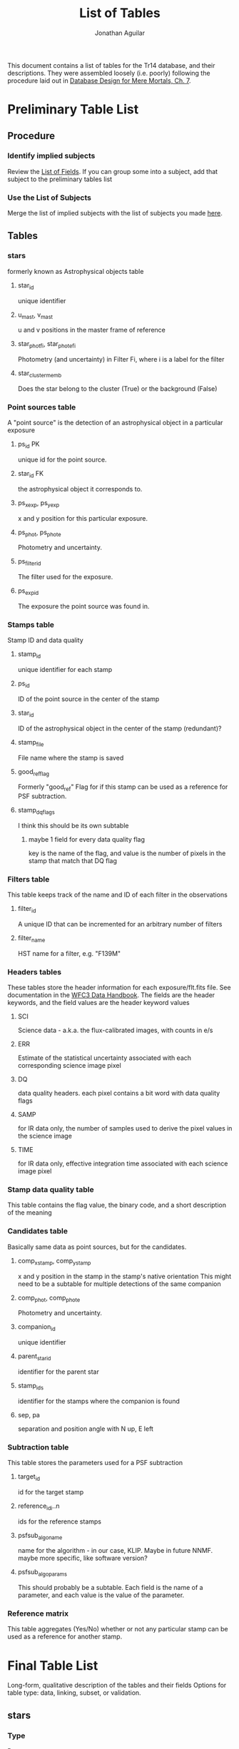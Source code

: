 #+TITLE: List of Tables
#+AUTHOR: Jonathan Aguilar

This document contains a list of tables for the Tr14 database, and their descriptions.
They were assembled loosely (i.e. poorly) following the procedure laid out in [[https://learning.oreilly.com/library/view/database-design-for/9780133122282/ch07.html][Database Design for Mere Mortals, Ch. 7]].

* Preliminary Table List
** Procedure
*** Identify implied subjects
Review the [[./list_of_fields.org][List of Fields]]. If you can group some into a subject, add that subject to the preliminary tables list
*** Use the List of Subjects 
Merge the list of implied subjects with the list of subjects you made [[./list_of_subjects.org][here]].
** Tables
*** stars 
formerly known as Astrophysical objects table
**** star_id
unique identifier
**** u_mast, v_mast
u and v positions in the master frame of reference
**** star_phot_fi, star_phot_e_fi
Photometry (and uncertainty) in Filter Fi, where i is a label for the filter
**** star_cluster_memb
Does the star belong to the cluster (True) or the background (False)
*** Point sources table
A "point source" is the detection of an astrophysical object in a particular exposure
**** ps_id                                                            :PK:
unique id for the point source.
**** star_id                                                         :FK:
the astrophysical object it corresponds to.
**** ps_x_exp, ps_y_exp
x and y position for this particular exposure.
**** ps_phot, ps_phot_e
Photometry and uncertainty.
**** ps_filter_id
The filter used for the exposure.
**** ps_exp_id
The exposure the point source was found in.
*** Stamps table
Stamp ID and data quality
**** stamp_id
unique identifier for each stamp
**** ps_id
ID of the point source in the center of the stamp
**** star_id
ID of the astrophysical object in the center of the stamp (redundant)?
**** stamp_file
File name where the stamp is saved
**** good_ref_flag
Formerly "good_ref"
Flag for if this stamp can be used as a reference for PSF subtraction.
**** stamp_dq_flags
I think this should be its own subtable
***** maybe 1 field for every data quality flag
key is the name of the flag, and value is the number of pixels in the stamp that match that DQ flag
*** Filters table
This table keeps track of the name and ID of each filter in the observations
**** filter_id
A unique ID that can be incremented for an arbitrary number of filters
**** filter_name
HST name for a filter, e.g. "F139M"
*** Headers tables
These tables store the header information for each exposure/flt.fits file.
See documentation in the [[https://hst-docs.stsci.edu/wfc3dhb/chapter-2-wfc3-data-structure/2-2-wfc3-file-structure#id-2.2WFC3FileStructure-2.2.3ContentsofIndividualArrays][WFC3 Data Handbook]]. The fields are the header keywords, and the field values are the header keyword values
**** SCI
Science data - a.k.a. the flux-calibrated images, with counts in e/s
**** ERR
Estimate of the statistical uncertainty associated with each corresponding science image pixel
**** DQ
data quality headers. each pixel contains a bit word with data quality flags
**** SAMP
for IR data only, the number of samples used to derive the pixel values in the science image
**** TIME
for IR data only, effective integration time associated with each science image pixel
*** Stamp data quality table
This table contains the flag value, the binary code, and a short description of the meaning
*** Candidates table
Basically same data as point sources, but for the candidates.
**** comp_x_stamp, comp_y_stamp
x and y position in the stamp in the stamp's native orientation
This might need to be a subtable for multiple detections of the same companion
**** comp_phot, comp_phot_e
Photometry and uncertainty.
**** companion_id
unique identifier
**** parent_star_id
identifier for the parent star
**** stamp_ids
identifier for the stamps where the companion is found
**** sep, pa
separation and position angle with N up, E left
*** Subtraction table
This table stores the parameters used for a PSF subtraction
**** target_id
id for the target stamp
**** reference_id_i..n
ids for the reference stamps
**** psfsub_algo_name
name for the algorithm - in our case, KLIP. Maybe in future NNMF. maybe more specific, like software version?
**** psfsub_algo_params
This should probably be a subtable. Each field is the name of a parameter, and each value is the value of the parameter.
*** Reference matrix
This table aggregates (Yes/No) whether or not any particular stamp can be used as a reference for another stamp.
* Final Table List
Long-form, qualitative description of the tables and their fields
Options for table type: data, linking, subset, or validation.
** stars
*** Type
Data
*** Description
This table contains a list of all the unique stars that are identified in the observations. 
We need this table to keep track of which star each point source corresponds to, so that we can combine point source stamps to improve detection statistics during our analysis. Ultimately, the final science products will rely on interpretation of the distribution and properties of the astrophysical objects detected during our survey.
** point_sources
*** Type
Data
*** Description
This table contains every point source detected in every exposure taken during the observations. 
The point sources are important because they are the fundamental result of each *observation* and must be collected and combined for interpretation. Multiple point source detections of the same star can be combined for improved analysis. The master list of unique astrophysical objects is derived by transforming the list of point sources onto the plane of the sky and combining overlapping point sources.
** stamps
*** Type
Data
*** Description
This table keeps track of the stamps and their data quality flags. 
The image stamps are generated by selecting a stamp of pixels around each point source in the database. This table will contain summary statistics for all the data quality flags present in each pixel contained in the stamp, for help assessing if the information contained in the stamp is reliable.
** stamp_dq_flags
*** Type
Subset
*** Description
This is a subset table for stamps, that keeps track of all the data quality flags. This is important for selecting appropriate references/assessing data quality.
** filters
*** Type
Subset (or linking?)
*** Description
This table stores the names of the HST filters that correspond to the filter IDs
** headers
This set of tables contains all the header information from the exposures, except for the history and comments. These should be read-only.
*** hdr_sci
**** Type
data
**** Description
Science headers
*** hdr_err
**** Type
data
**** Description
error  headers
*** hdr_dq
**** Type
data
**** Description
data quality headers
*** hdr_samp
**** Type
data
**** Description
sampling headers
*** hdr_time
**** Type
data
**** Description
exposure time headers
** companions
*** Type
Data
*** Description
This table is an analogue of the star_master table, but for companions. It is keyed by the primary star. 
Columns:
- companion_flag column that stores the kind of companion (0 = none, 1 = visual binary, 2 = faint binary),
- companion_id column that stores the name of the companion (star ID or cand_id)
- maybe sep, PA, and magnitude
** candidates_master
*** Type
Data
*** Description
This table is an analogue of the stars table, but for candidates. It is keyed by the candidate ID. 
** candidates_detections
*** Type
Data
*** Description
This table contains the basic information for all candidate detections, such as the ID of the primary star, separation position angle. photometry, and the stamp in which it was found.

** psf_subtractions
*** Type
Data
*** Description
This table stores the parameters used for PSF subtraction, like Kklips and reference stamp IDs
** reference_matrix
*** Type
Data
*** Description
This table keeps a list of which stamps meet the criteria to be PSF references for other stamps. Important quantities to consider are a stamp's own "good reference" flag, and the result of the image similarity computation between any two stamps.
** grid_sector_definitions
This table stores the x- and y-bounds for the sector numbers. The sectors are numbers 1-36, starting from the lower left
|----+----+----+----+----+----|
| 31 | 32 | 33 | 34 | 35 | 36 |
|----+----+----+----+----+----|
| 25 | 26 | 27 | 28 | 29 | 30 |
|----+----+----+----+----+----|
| 19 | 20 | 21 | 22 | 23 | 24 |
|----+----+----+----+----+----|
| 13 | 14 | 15 | 16 | 17 | 18 |
|----+----+----+----+----+----|
|  7 |  8 |  9 | 10 | 11 | 12 |
|----+----+----+----+----+----|
|  1 |  2 |  3 |  4 |  5 |  6 |
|----+----+----+----+----+----|

There are 1014 pixels across the detector in x and y. For a 6x6 grid, this makes each sector 169 pixels wide in x and y
*** Columns:
- sector_id [int, 1-36]
  unique sector identifier
- x_llim [float, 0-1014]
  sector lower bound in x (>=)
- x_ulim [float, 0-1014]
  sector upper bound in x (<)
- y_llim [float, 0-1014]
  sector lower bound in y (>=)
- y_ulim [float, 0-1014]
  sector upper bound in y (<)

** lookup_point_source_sectors
This table stores the ID number of a the grid sector in which a point source detection is located
*** Columns:
- sector_id [int, 1-36]
  unique sector identifier
- ps_id [str]
  point source/detection identifier

** catalog_cuts
This table contains information on whether a point source, stamp, or star should be included or excluded from the catalog, and based on which cut.
It has three columns for identifying the source that should be cut -- the star, point source, and stamp identifiers.
Each remaining column describes a cut that was made, and the value for an entry is "True" if an object *passes* the cut (i.e., keep) or "False" if an object *fails* the cut (i.e. drop)
*** Columns
**** Identifier columns
these are all string identifiers
- cat_star_id 
  unique stellar identifier
- cat_ps_id 
  unique point source identifier
- cat_stamp_id 
  unique stamp identifier
**** Cut columns
these are all boolean True or False
- no_interlopers
  is the star sufficiently isolated?
- mag_le_-6
  is the instrumental magnitude brighter than -6?


* Formal tables and field descriptions
Here we associate fields with each table, and formally define the contents of each field
** Observation tables
These tables contain information that comes from the exposure headers, like filter names, file names, etc. These values never change, and should be put in a safe place where they will not be clobbered.
*** filters [0/0]
| filters   |
+-----------+
| filt_id   |
| filt_name |
|           |
*** headers [0/0] 
| headers  |
+----------|
| hdr_sci  |
| hdr_err  |
| hdr_dq   |
| hdr_samp |
| hdr_time |
*** grid_sectors
**** field template
***** General Elements
****** Field Name
Enter field name here
****** Parent Table
Enter parent table here
****** Label
Enter label or shorter name here
****** Specification Type
- [ ] Unique
- [ ] Generic
- [ ] Replica
****** Source Specification
If /Specification Type/ is /Replica/, enter source field here
****** Shared By
List other tables that share this field here
****** Aliases
List other names for this field here
****** Description
Describe the field here
***** Physical Elements
****** Data Type
Enter data type here (alphanumeric, numeric, datetime)
****** Length
Number of characters the field will hold
****** Decimal Places
Enter number of decimal places here (can be all)
****** Character Support
- [ ] Letters (A-Z)
- [ ] Numbers (0-9)
- [ ] Keyboard (.,/$#%)
- [ ] Special
****** Input Mask
Enter input mask here (the manner in which a user should enter the data)
****** Display Format
Enter display format here

***** Logical Elements
****** Key Type
- [ ] Non
- [ ] Foreign
- [ ] Primary
- [ ] Alternate
****** Key Structure
- [ ] Simple
- [ ] Composite
****** Uniqueness
- [ ] Non-unique
- [ ] Unique
****** Null Support
- [ ] Nulls Allowed
- [ ] No Nulls
****** Values Entered By
- [ ] User
- [ ] System
****** Required Value
- [ ] No
- [ ] Yes
****** Default Value
Enter default value here
****** Range of Values
Enter range of allowed values here
****** Edit Rule
- [ ] Enter Now, Edits Allowed
- [ ] Enter Now, Edits Not Allowed
- [ ] Enter Later, Edits Allowed
- [ ] Enter Later, Edits Not Allowed
- [ ] Not Determined At This Time
****** Comparisons Allowed
- Same Field
  - [ ] All
  - [ ] =
  - [ ] >
  - [ ] >=
  - [ ] !=
  - [ ] <
  - [ ] <=
- Other Fields
  - [ ] All
  - [ ] =
  - [ ] >
  - [ ] >=
  - [ ] !=
  - [ ] <
  - [ ] <=
- Value Expression
  - [ ] All
  - [ ] =
  - [ ] >
  - [ ] >=
  - [ ] !=
  - [ ] <
  - [ ] <=
****** Operations Allowed
- Same Field
  - [ ] All
  - [ ] +
  - [ ] -
  - [ ] *
  - [ ] /
  - [ ] Concatenation
- Other Fields
  - [ ] All
  - [ ] +
  - [ ] -
  - [ ] *
  - [ ] /
  - [ ] Concatenation
- Value Expression
  - [ ] All
  - [ ] +
  - [ ] -
  - [ ] *
  - [ ] /
  - [ ] Concatenation

    
** Catalog tables
These tables contain information related to the point sources pulled from the exposures, and may change.
*** stars [9/9]
**** DONE star_id
CLOSED: [2020-07-27 Mon 23:31]
***** General Elements
****** Field Name
star_id
****** Parent Table
stars
****** Label:
none
****** Specification Type
- [X] Unique
- [ ] Generic
- [ ] Replica
****** Source Specification
none
****** Shared By
- point_sources
- candidates_master
****** Aliases
none
****** Description
This field is a unique identifier for an astrophysical object. Starts with "S" for Star
***** Physical Elements
****** Data Type
alphanumeric
****** Length
7
****** Decimal Places
none
****** Character Support
- [X] Letters (A-Z)
- [X] Numbers (0-9)
- [ ] Keyboard (.,/$#%)
- [ ] Special
****** Input Mask
none
****** Display Format
S123456
***** Logical Elements
****** Key Type
- [ ] Non
- [ ] Foreign
- [X] Primary
- [ ] Alternate
****** Key Structure
- [X] Simple
- [ ] Composite
****** Uniqueness
- [ ] Non-unique
- [X] Unique
****** Null Support
- [ ] Nulls Allowed
- [X] No Nulls
****** Values Entered By
- [ ] User
- [X] System
****** Required Value
- [ ] No
- [X] Yes
****** Default Value
none
****** Range of Values
S000000 - S999999
****** Edit Rule
- [ ] Enter Now, Edits Allowed
- [X] Enter Now, Edits Not Allowed
- [ ] Enter Later, Edits Allowed
- [ ] Enter Later, Edits Not Allowed
- [ ] Not Determined At This Time
****** Comparisons Allowed
- [-] Same Field
  - [ ] All
  - [X] =
  - [ ] >
  - [ ] >=
  - [X] !=
  - [ ] <
  - [ ] <=
- [-] Other Fields
  - [ ] All
  - [X] =
  - [ ] >
  - [ ] >=
  - [X] !=
  - [ ] <
  - [ ] <=
- [-] Value Expression
  - [ ] All
  - [X] =
  - [ ] >
  - [ ] >=
  - [ ] !=
  - [ ] <
  - [ ] <=
****** Operations Allowed
- [ ] Same Field
  - [ ] All
  - [ ] +
  - [ ] -
  - [ ] *
  - [ ] /
  - [ ] Concatenation
- [ ] Other Fields
  - [ ] All
  - [ ] +
  - [ ] -
  - [ ] *
  - [ ] /
  - [ ] Concatenation
- [ ] Value Expression
  + [ ] All
  + [ ] +
  + [ ] -
  + [ ] *
  + [ ] /
  + [ ] Concatenation
**** DONE u_mast
CLOSED: [2020-07-28 Tue 00:00]
***** General Elements
****** Field Name
u_mast
****** Parent Table
stars
****** Label:
none
****** Specification Type
- [X] Unique
- [ ] Generic
- [ ] Replica
****** Source Specification
none
****** Shared By
none
****** Aliases
none
****** Description
KS2 u-coordinate in the master reference frame
***** Physical Elements
****** Data Type
numeric
****** Length
6
****** Decimal Places
2
****** Character Support
- [ ] Letters (A-Z)
- [X] Numbers (0-9)
- [X] Keyboard (.,/$#%)
- [ ] Special
****** Input Mask
Enter input mask here (the manner in which a user should enter the data)
****** Display Format
0000.00

***** Logical Elements
****** Key Type
- [X] Non
- [ ] Foreign
- [ ] Primary
- [ ] Alternate
****** Key Structure
- [ ] Simple
- [ ] Composite
****** Uniqueness
- [X] Non-unique
- [ ] Unique
****** Null Support
- [X] Nulls Allowed
- [ ] No Nulls
****** Values Entered By
- [ ] User
- [X] System
****** Required Value
- [ ] No
- [X] Yes
****** Default Value
nan
****** Range of Values
000.00-999.99
****** Edit Rule
- [ ] Enter Now, Edits Allowed
- [X] Enter Now, Edits Not Allowed
- [ ] Enter Later, Edits Allowed
- [ ] Enter Later, Edits Not Allowed
- [ ] Not Determined At This Time
****** Comparisons Allowed
- Same Field
  - [X] All
  - [ ] =
  - [ ] >
  - [ ] >=
  - [ ] !=
  - [ ] <
  - [ ] <=
- Other Fields
  - [X] All
  - [ ] =
  - [ ] >
  - [ ] >=
  - [ ] !=
  - [ ] <
  - [ ] <=
- Value Expression
  - [X] All
  - [ ] =
  - [ ] >
  - [ ] >=
  - [ ] !=
  - [ ] <
  - [ ] <=
****** Operations Allowed
- Same Field
  - [ ] All
  - [X] +
  - [X] -
  - [X] *
  - [X] /
  - [ ] Concatenation
- Other Fields
  - [ ] All
  - [ ] +
  - [ ] -
  - [ ] *
  - [ ] /
  - [ ] Concatenation
- Value Expression
  - [ ] All
  - [X] +
  - [X] -
  - [X] *
  - [X] /
  - [ ] Concatenation
**** DONE v_mast
CLOSED: [2020-07-28 Tue 00:06]
***** General Elements
****** Field Name
v_mast
****** Parent Table
stars_master
****** Label
None
****** Specification Type
- [X] Unique
- [ ] Generic
- [ ] Replica
****** Source Specification
None
****** Shared By
None
****** Aliases
None
****** Description
KS2 v-coordinate in the master reference frame
***** Physical Elements
****** Data Type
numeric
****** Length
6
****** Decimal Places
2
****** Character Support
- [ ] Letters (A-Z)
- [X] Numbers (0-9)
- [X] Keyboard (.,/$#%)
- [ ] Special
****** Input Mask
000.00
****** Display Format
000.00

***** Logical Elements
****** Key Type
- [X] Non
- [ ] Foreign
- [ ] Primary
- [ ] Alternate
****** Key Structure
- [ ] Simple
- [ ] Composite
****** Uniqueness
- [X] Non-unique
- [ ] Unique
****** Null Support
- [X] Nulls Allowed
- [ ] No Nulls
****** Values Entered By
- [ ] User
- [X] System
****** Required Value
- [ ] No
- [X] Yes
****** Default Value
nan
****** Range of Values
000.00-999.99
****** Edit Rule
- [ ] Enter Now, Edits Allowed
- [X] Enter Now, Edits Not Allowed
- [ ] Enter Later, Edits Allowed
- [ ] Enter Later, Edits Not Allowed
- [ ] Not Determined At This Time
****** Comparisons Allowed
- Same Field
  - [X] All
  - [ ] =
  - [ ] >
  - [ ] >=
  - [ ] !=
  - [ ] <
  - [ ] <=
- Other Fields
  - [ ] All
  - [ ] =
  - [ ] >
  - [ ] >=
  - [ ] !=
  - [ ] <
  - [ ] <=
- Value Expression
  - [X] All
  - [ ] =
  - [ ] >
  - [ ] >=
  - [ ] !=
  - [ ] <
  - [ ] <=
****** Operations Allowed
- Same Field
  - [ ] All
  - [X] +
  - [X] -
  - [X] *
  - [X] /
  - [ ] Concatenation
- Other Fields
  - [ ] All
  - [ ] +
  - [ ] -
  - [ ] *
  - [ ] /
  - [ ] Concatenation
- Value Expression
  - [ ] All
  - [X] +
  - [X] -
  - [X] *
  - [X] /
  - [ ] Concatenation
**** DONE star_phot_F#
CLOSED: [2020-07-28 Tue 00:18]
***** General Elements
****** Field Name
star_phot_f#
****** Parent Table
stars
****** Label:
none
****** Specification Type
- [X] Unique
- [ ] Generic
- [ ] Replica
****** Source Specification
None
****** Shared By
None
****** Aliases
None
****** Description
KS2 photometry (in counts) for the star in filter #(#), # is probably 1 or 2
***** Physical Elements
****** Data Type
numeric
****** Length
32-bit precision
****** Decimal Places
all
****** Character Support
- [ ] Letters (A-Z)
- [X] Numbers (0-9)
- [X] Keyboard (.,/$#%)
- [ ] Special
****** Input Mask
none
****** Display Format
000.00
***** Logical Elements
****** Key Type
- [X] Non
- [ ] Foreign
- [ ] Primary
- [ ] Alternate
****** Key Structure
- [ ] Simple
- [ ] Composite
****** Uniqueness
- [X] Non-unique
- [ ] Unique
****** Null Support
- [X] Nulls Allowed
- [ ] No Nulls
****** Values Entered By
- [ ] User
- [X] System
****** Required Value
- [ ] No
- [X] Yes
****** Default Value
nan
****** Range of Values
-inf - inf
****** Edit Rule
- [ ] Enter Now, Edits Allowed
- [X] Enter Now, Edits Not Allowed
- [ ] Enter Later, Edits Allowed
- [ ] Enter Later, Edits Not Allowed
- [ ] Not Determined At This Time
****** Comparisons Allowed
- Same Field
  - [X] All
  - [ ] =
  - [ ] >
  - [ ] >=
  - [ ] !=
  - [ ] <
  - [ ] <=
- Other Fields
  - [X] All
  - [ ] =
  - [ ] >
  - [ ] >=
  - [ ] !=
  - [ ] <
  - [ ] <=
- Value Expression
  - [X] All
  - [ ] =
  - [ ] >
  - [ ] >=
  - [ ] !=
  - [ ] <
  - [ ] <=
****** Operations Allowed
- Same Field
  - [X] All
  - [X] +
  - [X] -
  - [X] *
  - [X] /
  - [ ] Concatenation
- Other Fields
  - [ ] All
  - [X] +
  - [X] -
  - [X] *
  - [X] /
  - [ ] Concatenation
- Value Expression
  - [ ] All
  - [X] +
  - [X] -
  - [X] *
  - [X] /
  - [ ] Concatenation
**** DONE star_phot_e_F#
CLOSED: [2020-07-28 Tue 22:32]
***** General Elements
****** Field Name
star_phot_e_f#
****** Parent Table
stars_master
****** Label
None
****** Specification Type
- [X] Unique
- [ ] Generic
- [ ] Replica
****** Source Specification
None
****** Shared By
None
****** Aliases
None
****** Description
KS2 uncertainty in the flux in filter #(#)
***** Physical Elements
****** Data Type
numeric
****** Length
32-bit signed float
****** Decimal Places
all
****** Character Support
- [ ] Letters (A-Z)
- [X] Numbers (0-9)
- [X] Keyboard (.,/$#%)
- [ ] Special
****** Input Mask
none
****** Display Format
000.00

***** Logical Elements
****** Key Type
- [X] Non
- [ ] Foreign
- [ ] Primary
- [ ] Alternate
****** Key Structure
- [ ] Simple
- [ ] Composite
****** Uniqueness
- [X] Non-unique
- [ ] Unique
****** Null Support
- [X] Nulls Allowed
- [ ] No Nulls
****** Values Entered By
- [ ] User
- [X] System
****** Required Value
- [ ] No
- [X] Yes
****** Default Value
nan
****** Range of Values
-inf - inf
****** Edit Rule
- [ ] Enter Now, Edits Allowed
- [X] Enter Now, Edits Not Allowed
- [ ] Enter Later, Edits Allowed
- [ ] Enter Later, Edits Not Allowed
- [ ] Not Determined At This Time
****** Comparisons Allowed
- Same Field
  - [X] All
  - [ ] =
  - [ ] >
  - [ ] >=
  - [ ] !=
  - [ ] <
  - [ ] <=
- Other Fields
  - [X] All
  - [ ] =
  - [ ] >
  - [ ] >=
  - [ ] !=
  - [ ] <
  - [ ] <=
- Value Expression
  - [X] All
  - [ ] =
  - [ ] >
  - [ ] >=
  - [ ] !=
  - [ ] <
  - [ ] <=
****** Operations Allowed
- Same Field
  - [ ] All
  - [X] +
  - [X] -
  - [X] *
  - [X] /
  - [ ] Concatenation
- Other Fields
  - [ ] All
  - [X] +
  - [X] -
  - [X] *
  - [X] /
  - [ ] Concatenation
- Value Expression
  - [ ] All
  - [X] +
  - [X] -
  - [X] *
  - [X] /
  - [ ] Concatenation
**** DONE star_mag_F#
CLOSED: [2020-07-30 Thu 00:19]
***** General Elements
****** Field Name
star_mag_f#
****** Parent Table
stars
****** Label:
none
****** Specification Type
- [X] Unique
- [ ] Generic
- [ ] Replica
****** Source Specification
None
****** Shared By
None
****** Aliases
None
****** Description
KS2 magnitude for the star in filter #(#), # is probably 1 or 2
***** Physical Elements
****** Data Type
numeric
****** Length
32-bit precision
****** Decimal Places
all
****** Character Support
- [ ] Letters (A-Z)
- [X] Numbers (0-9)
- [X] Keyboard (.,/$#%)
- [ ] Special
****** Input Mask
none
****** Display Format
000.00
***** Logical Elements
****** Key Type
- [X] Non
- [ ] Foreign
- [ ] Primary
- [ ] Alternate
****** Key Structure
- [ ] Simple
- [ ] Composite
****** Uniqueness
- [X] Non-unique
- [ ] Unique
****** Null Support
- [X] Nulls Allowed
- [ ] No Nulls
****** Values Entered By
- [ ] User
- [X] System
****** Required Value
- [ ] No
- [X] Yes
****** Default Value
nan
****** Range of Values
-inf - inf
****** Edit Rule
- [ ] Enter Now, Edits Allowed
- [X] Enter Now, Edits Not Allowed
- [ ] Enter Later, Edits Allowed
- [ ] Enter Later, Edits Not Allowed
- [ ] Not Determined At This Time
****** Comparisons Allowed
- Same Field
  - [X] All
  - [ ] =
  - [ ] >
  - [ ] >=
  - [ ] !=
  - [ ] <
  - [ ] <=
- Other Fields
  - [X] All
  - [ ] =
  - [ ] >
  - [ ] >=
  - [ ] !=
  - [ ] <
  - [ ] <=
- Value Expression
  - [X] All
  - [ ] =
  - [ ] >
  - [ ] >=
  - [ ] !=
  - [ ] <
  - [ ] <=
****** Operations Allowed
- Same Field
  - [X] All
  - [X] +
  - [X] -
  - [X] *
  - [X] /
  - [ ] Concatenation
- Other Fields
  - [ ] All
  - [X] +
  - [X] -
  - [X] *
  - [X] /
  - [ ] Concatenation
- Value Expression
  - [ ] All
  - [X] +
  - [X] -
  - [X] *
  - [X] /
  - [ ] Concatenation
**** DONE star_mag_e_F#
CLOSED: [2020-07-30 Thu 00:19]
***** General Elements
****** Field Name
star_mag_e_f#
****** Parent Table
stars
****** Label
None
****** Specification Type
- [X] Unique
- [ ] Generic
- [ ] Replica
****** Source Specification
None
****** Shared By
None
****** Aliases
None
****** Description
KS2 uncertainty in the magnitude in filter #(#)
***** Physical Elements
****** Data Type
numeric
****** Length
32-bit signed float
****** Decimal Places
all
****** Character Support
- [ ] Letters (A-Z)
- [X] Numbers (0-9)
- [X] Keyboard (.,/$#%)
- [ ] Special
****** Input Mask
none
****** Display Format
000.00
***** Logical Elements
****** Key Type
- [X] Non
- [ ] Foreign
- [ ] Primary
- [ ] Alternate
****** Key Structure
- [ ] Simple
- [ ] Composite
****** Uniqueness
- [X] Non-unique
- [ ] Unique
****** Null Support
- [X] Nulls Allowed
- [ ] No Nulls
****** Values Entered By
- [ ] User
- [X] System
****** Required Value
- [ ] No
- [X] Yes
****** Default Value
nan
****** Range of Values
-inf - inf
****** Edit Rule
- [ ] Enter Now, Edits Allowed
- [X] Enter Now, Edits Not Allowed
- [ ] Enter Later, Edits Allowed
- [ ] Enter Later, Edits Not Allowed
- [ ] Not Determined At This Time
****** Comparisons Allowed
- Same Field
  - [X] All
  - [ ] =
  - [ ] >
  - [ ] >=
  - [ ] !=
  - [ ] <
  - [ ] <=
- Other Fields
  - [X] All
  - [ ] =
  - [ ] >
  - [ ] >=
  - [ ] !=
  - [ ] <
  - [ ] <=
- Value Expression
  - [X] All
  - [ ] =
  - [ ] >
  - [ ] >=
  - [ ] !=
  - [ ] <
  - [ ] <=
****** Operations Allowed
- Same Field
  - [ ] All
  - [X] +
  - [X] -
  - [X] *
  - [X] /
  - [ ] Concatenation
- Other Fields
  - [ ] All
  - [X] +
  - [X] -
  - [X] *
  - [X] /
  - [ ] Concatenation
- Value Expression
  - [ ] All
  - [X] +
  - [X] -
  - [X] *
  - [X] /
  - [ ] Concatenation
**** DONE clust_memb
CLOSED: [2020-07-28 Tue 00:28]
***** General Elements
****** Field Name
star_clust_memb
****** Parent Table
stars
****** Label:

****** Specification Type
- [X] Unique
- [ ] Generic
- [ ] Replica
****** Source Specification
None
****** Shared By
None
****** Aliases
None
****** Description
True if star is a cluster member, else False
***** Physical Elements
****** Data Type
boolean
****** Length
bool
****** Decimal Places
n/a
****** Character Support
- [ ] Letters (A-Z)
- [X] Numbers (0-9)
- [ ] Keyboard (.,/$#%)
- [ ] Special
****** Input Mask
None
****** Display Format
True/False

***** Logical Elements
****** Key Type
- [X] Non
- [ ] Foreign
- [ ] Primary
- [ ] Alternate
****** Key Structure
- [ ] Simple
- [ ] Composite
****** Uniqueness
- [X] Non-unique
- [ ] Unique
****** Null Support
- [X] Nulls Allowed
- [ ] No Nulls
****** Values Entered By
- [ ] User
- [X] System
****** Required Value
- [X] No
- [ ] Yes
****** Default Value
None
****** Range of Values
True or False
****** Edit Rule
- [X] Enter Now, Edits Allowed
- [ ] Enter Now, Edits Not Allowed
- [ ] Enter Later, Edits Allowed
- [ ] Enter Later, Edits Not Allowed
- [ ] Not Determined At This Time
****** Comparisons Allowed
- Same Field
  - [ ] All
  - [X] =
  - [ ] >
  - [ ] >=
  - [ ] !=
  - [ ] <
  - [ ] <=
- Other Fields
  - [ ] All
  - [ ] =
  - [ ] >
  - [ ] >=
  - [ ] !=
  - [ ] <
  - [ ] <=
- Value Expression
  - [ ] All
  - [ ] =
  - [ ] >
  - [ ] >=
  - [ ] !=
  - [ ] <
  - [ ] <=
****** Operations Allowed
- Same Field
  - [ ] All
  - [ ] +
  - [ ] -
  - [ ] *
  - [ ] /
  - [ ] Concatenation
- Other Fields
  - [ ] All
  - [ ] +
  - [ ] -
  - [ ] *
  - [ ] /
  - [ ] Concatenation
- Value Expression
  - [ ] All
  - [ ] +
  - [ ] -
  - [ ] *
  - [ ] /
  - [ ] Concatenation
*** point_sources [14/14]
**** DONE ps_id
CLOSED: [2020-07-28 Tue 23:31]
***** General Elements
****** Field Name
ps_id
****** Parent Table
point_sources
****** Label
None
****** Specification Type
- [X] Unique
- [ ] Generic
- [ ] Replica
****** Source Specification
None
****** Shared By
stamps, candidates
****** Aliases
None
****** Description
Unique identifier for the point source detection for this star. Starts with "P" for Point source.
***** Physical Elements
****** Data Type
alphanumeric
****** Length
7
****** Decimal Places
0
****** Character Support
- [X] Letters (A-Z)
- [X] Numbers (0-9)
- [ ] Keyboard (.,/$#%)
- [ ] Special
****** Input Mask
None
****** Display Format
P123456
***** Logical Elements
****** Key Type
- [ ] Non
- [ ] Foreign
- [X] Primary
- [ ] Alternate
****** Key Structure
- [X] Simple
- [ ] Composite
****** Uniqueness
- [ ] Non-unique
- [X] Unique
****** Null Support
- [ ] Nulls Allowed
- [X] No Nulls
****** Values Entered By
- [ ] User
- [X] System
****** Required Value
- [ ] No
- [X] Yes
****** Default Value
N/A
****** Range of Values
P000000-P999999
****** Edit Rule
- [ ] Enter Now, Edits Allowed
- [X] Enter Now, Edits Not Allowed
- [ ] Enter Later, Edits Allowed
- [ ] Enter Later, Edits Not Allowed
- [ ] Not Determined At This Time
****** Comparisons Allowed
- Same Field
  - [ ] All
  - [X] =
  - [ ] >
  - [ ] >=
  - [ ] !=
  - [ ] <
  - [ ] <=
- Other Fields
  - [ ] All
  - [X] =
  - [ ] >
  - [ ] >=
  - [ ] !=
  - [ ] <
  - [ ] <=
- Value Expression
  - [ ] All
  - [X] =
  - [ ] >
  - [ ] >=
  - [ ] !=
  - [ ] <
  - [ ] <=
****** Operations Allowed
- Same Field
  - [ ] All
  - [ ] +
  - [ ] -
  - [ ] *
  - [ ] /
  - [ ] Concatenation
- Other Fields
  - [ ] All
  - [ ] +
  - [ ] -
  - [ ] *
  - [ ] /
  - [ ] Concatenation
- Value Expression
  - [ ] All
  - [ ] +
  - [ ] -
  - [ ] *
  - [ ] /
  - [ ] Concatenation

**** DONE ps_star_id
CLOSED: [2020-07-28 Tue 23:36]
***** General Elements
****** Field Name
ps_star_id
****** Parent Table
point_sources
****** Label
none
****** Specification Type
- [ ] Unique
- [ ] Generic
- [X] Replica
****** Source Specification
stars:star_id
****** Shared By
stars
****** Aliases
none
****** Description
unique identifier of the star
***** Physical Elements
****** Data Type
Enter data type here (alphanumeric, numeric, datetime)
****** Length
Number of characters the field will hold
****** Decimal Places
Enter number of decimal places here (can be all)
****** Character Support
- [ ] Letters (A-Z)
- [ ] Numbers (0-9)
- [ ] Keyboard (.,/$#%)
- [ ] Special
****** Input Mask
Enter input mask here (the manner in which a user should enter the data)
****** Display Format
Enter display format here

***** Logical Elements
****** Key Type
- [ ] Non
- [ ] Foreign
- [ ] Primary
- [ ] Alternate
****** Key Structure
- [ ] Simple
- [ ] Composite
****** Uniqueness
- [ ] Non-unique
- [ ] Unique
****** Null Support
- [ ] Nulls Allowed
- [ ] No Nulls
****** Values Entered By
- [ ] User
- [ ] System
****** Required Value
- [ ] No
- [ ] Yes
****** Default Value
Enter default value here
****** Range of Values
Enter range of allowed values here
****** Edit Rule
- [ ] Enter Now, Edits Allowed
- [ ] Enter Now, Edits Not Allowed
- [ ] Enter Later, Edits Allowed
- [ ] Enter Later, Edits Not Allowed
- [ ] Not Determined At This Time
****** Comparisons Allowed
- Same Field
  - [ ] All
  - [ ] =
  - [ ] >
  - [ ] >=
  - [ ] !=
  - [ ] <
  - [ ] <=
- Other Fields
  - [ ] All
  - [ ] =
  - [ ] >
  - [ ] >=
  - [ ] !=
  - [ ] <
  - [ ] <=
- Value Expression
  - [ ] All
  - [ ] =
  - [ ] >
  - [ ] >=
  - [ ] !=
  - [ ] <
  - [ ] <=
****** Operations Allowed
- Same Field
  - [ ] All
  - [ ] +
  - [ ] -
  - [ ] *
  - [ ] /
  - [ ] Concatenation
- Other Fields
  - [ ] All
  - [ ] +
  - [ ] -
  - [ ] *
  - [ ] /
  - [ ] Concatenation
- Value Expression
  - [ ] All
  - [ ] +
  - [ ] -
  - [ ] *
  - [ ] /
  - [ ] Concatenation

**** DONE ps_exp_id
CLOSED: [2020-07-28 Tue 23:46]
***** General Elements
****** Field Name
ps_exp_id
****** Parent Table
point_sources
****** Label
None
****** Specification Type
- [X] Unique
- [ ] Generic
- [ ] Replica
****** Source Specification
none
****** Shared By
companion_detections, stamps
****** Aliases
none
****** Description
identifier for the HST exposure. Starts with "E" for Exposure.
***** Physical Elements
****** Data Type
alphanumeric
****** Length
4
****** Decimal Places
0
****** Character Support
- [X] Letters (A-Z)
- [X] Numbers (0-9)
- [ ] Keyboard (.,/$#%)
- [ ] Special
****** Input Mask
None
****** Display Format
E123
***** Logical Elements
****** Key Type
- [X] Non
- [ ] Foreign
- [ ] Primary
- [ ] Alternate
****** Key Structure
- [ ] Simple
- [ ] Composite
****** Uniqueness
- [X] Non-unique
- [ ] Unique
****** Null Support
- [ ] Nulls Allowed
- [X] No Nulls
****** Values Entered By
- [ ] User
- [X] System
****** Required Value
- [ ] No
- [X] Yes
****** Default Value
n/a
****** Range of Values
E000-E999
****** Edit Rule
- [ ] Enter Now, Edits Allowed
- [X] Enter Now, Edits Not Allowed
- [ ] Enter Later, Edits Allowed
- [ ] Enter Later, Edits Not Allowed
- [ ] Not Determined At This Time
****** Comparisons Allowed
- Same Field
  - [ ] All
  - [X] =
  - [ ] >
  - [ ] >=
  - [ ] !=
  - [ ] <
  - [ ] <=
- Other Fields
  - [ ] All
  - [X] =
  - [ ] >
  - [ ] >=
  - [ ] !=
  - [ ] <
  - [ ] <=
- Value Expression
  - [ ] All
  - [X] =
  - [ ] >
  - [ ] >=
  - [ ] !=
  - [ ] <
  - [ ] <=
****** Operations Allowed
- Same Field
  - [ ] All
  - [ ] +
  - [ ] -
  - [ ] *
  - [ ] /
  - [ ] Concatenation
- Other Fields
  - [ ] All
  - [ ] +
  - [ ] -
  - [ ] *
  - [ ] /
  - [ ] Concatenation
- Value Expression
  - [ ] All
  - [ ] +
  - [ ] -
  - [ ] *
  - [ ] /
  - [ ] Concatenation

**** DONE ps_filter_id
CLOSED: [2020-07-28 Tue 23:50]
***** General Elements
****** Field Name
ps_filter_id
****** Parent Table
point_sources
****** Label
none
****** Specification Type
- [ ] Unique
- [X] Generic
- [ ] Replica
****** Source Specification
none
****** Shared By
none
****** Aliases
none
****** Description
identifier for the HST filter (see filter table for filter name)
***** Physical Elements
****** Data Type
alphanumeric
****** Length
2
****** Decimal Places
0
****** Character Support
- [X] Letters (A-Z)
- [X] Numbers (0-9)
- [ ] Keyboard (.,/$#%)
- [ ] Special
****** Input Mask
none
****** Display Format
F0
***** Logical Elements
****** Key Type
- [X] Non
- [ ] Foreign
- [ ] Primary
- [ ] Alternate
****** Key Structure
- [ ] Simple
- [ ] Composite
****** Uniqueness
- [X] Non-unique
- [ ] Unique
****** Null Support
- [ ] Nulls Allowed
- [X] No Nulls
****** Values Entered By
- [ ] User
- [X] System
****** Required Value
- [ ] No
- [X] Yes
****** Default Value
n/a
****** Range of Values
F0-F9
****** Edit Rule
- [ ] Enter Now, Edits Allowed
- [X] Enter Now, Edits Not Allowed
- [ ] Enter Later, Edits Allowed
- [ ] Enter Later, Edits Not Allowed
- [ ] Not Determined At This Time
****** Comparisons Allowed
- Same Field
  - [ ] All
  - [X] =
  - [ ] >
  - [ ] >=
  - [ ] !=
  - [ ] <
  - [ ] <=
- Other Fields
  - [ ] All
  - [X] =
  - [ ] >
  - [ ] >=
  - [ ] !=
  - [ ] <
  - [ ] <=
- Value Expression
  - [ ] All
  - [X] =
  - [ ] >
  - [ ] >=
  - [ ] !=
  - [ ] <
  - [ ] <=
****** Operations Allowed
- Same Field
  - [ ] All
  - [ ] +
  - [ ] -
  - [ ] *
  - [ ] /
  - [ ] Concatenation
- Other Fields
  - [ ] All
  - [ ] +
  - [ ] -
  - [ ] *
  - [ ] /
  - [ ] Concatenation
- Value Expression
  - [ ] All
  - [ ] +
  - [ ] -
  - [ ] *
  - [ ] /
  - [ ] Concatenation

**** DONE ps_epoch_id
CLOSED: [2020-07-30 Thu 00:27]
***** General Elements
****** Field Name
ps_epoch_id
****** Parent Table
point_sources
****** Label
none
****** Specification Type
- [X] Unique
- [ ] Generic
- [ ] Replica
****** Source Specification
none
****** Shared By
none
****** Aliases
none
****** Description
epoch identifier
***** Physical Elements
****** Data Type
alphanumeric
****** Length
2
****** Decimal Places
0
****** Character Support
- [X] Letters (A-Z)
- [X] Numbers (0-9)
- [ ] Keyboard (.,/$#%)
- [ ] Special
****** Input Mask
none
****** Display Format
D0
***** Logical Elements
****** Key Type
- [X] Non
- [ ] Foreign
- [ ] Primary
- [ ] Alternate
****** Key Structure
- [ ] Simple
- [ ] Composite
****** Uniqueness
- [X] Non-unique
- [ ] Unique
****** Null Support
- [ ] Nulls Allowed
- [X] No Nulls
****** Values Entered By
- [ ] User
- [X] System
****** Required Value
- [ ] No
- [X] Yes
****** Default Value
n/a
****** Range of Values
F0-F9
****** Edit Rule
- [ ] Enter Now, Edits Allowed
- [X] Enter Now, Edits Not Allowed
- [ ] Enter Later, Edits Allowed
- [ ] Enter Later, Edits Not Allowed
- [ ] Not Determined At This Time
****** Comparisons Allowed
- Same Field
  - [ ] All
  - [X] =
  - [ ] >
  - [ ] >=
  - [ ] !=
  - [ ] <
  - [ ] <=
- Other Fields
  - [ ] All
  - [X] =
  - [ ] >
  - [ ] >=
  - [ ] !=
  - [ ] <
  - [ ] <=
- Value Expression
  - [ ] All
  - [X] =
  - [ ] >
  - [ ] >=
  - [ ] !=
  - [ ] <
  - [ ] <=
****** Operations Allowed
- Same Field
  - [ ] All
  - [ ] +
  - [ ] -
  - [ ] *
  - [ ] /
  - [ ] Concatenation
- Other Fields
  - [ ] All
  - [ ] +
  - [ ] -
  - [ ] *
  - [ ] /
  - [ ] Concatenation
- Value Expression
  - [ ] All
  - [ ] +
  - [ ] -
  - [ ] *
  - [ ] /
  - [ ] Concatenation
**** DONE ps_phot
CLOSED: [2020-07-28 Tue 23:58]
***** General Elements
****** Field Name
ps_phot
****** Parent Table
point_sources
****** Label
none
****** Specification Type
- [ ] Unique
- [X] Generic
- [ ] Replica
****** Source Specification
none
****** Shared By
none
****** Aliases
none
****** Description
KS2 photometry for this point source detection
***** Physical Elements
****** Data Type
numeric
****** Length
32-bit float
****** Decimal Places
32-bit float
****** Character Support
- [ ] Letters (A-Z)
- [X] Numbers (0-9)
- [X] Keyboard (.,/$#%)
- [ ] Special
****** Input Mask
none
****** Display Format
123.45
***** Logical Elements
****** Key Type
- [X] Non
- [ ] Foreign
- [ ] Primary
- [ ] Alternate
****** Key Structure
- [ ] Simple
- [ ] Composite
****** Uniqueness
- [X] Non-unique
- [ ] Unique
****** Null Support
- [X] Nulls Allowed
- [ ] No Nulls
****** Values Entered By
- [ ] User
- [X] System
****** Required Value
- [X] No
- [ ] Yes
****** Default Value
nan
****** Range of Values
-inf - inf
****** Edit Rule
- [ ] Enter Now, Edits Allowed
- [X] Enter Now, Edits Not Allowed
- [ ] Enter Later, Edits Allowed
- [ ] Enter Later, Edits Not Allowed
- [ ] Not Determined At This Time
****** Comparisons Allowed
- Same Field
  - [X] All
  - [ ] =
  - [ ] >
  - [ ] >=
  - [ ] !=
  - [ ] <
  - [ ] <=
- Other Fields
  - [X] All
  - [ ] =
  - [ ] >
  - [ ] >=
  - [ ] !=
  - [ ] <
  - [ ] <=
- Value Expression
  - [X] All
  - [ ] =
  - [ ] >
  - [ ] >=
  - [ ] !=
  - [ ] <
  - [ ] <=
****** Operations Allowed
- Same Field
  - [ ] All
  - [X] +
  - [X] -
  - [X] *
  - [X] /
  - [ ] Concatenation
- Other Fields
  - [ ] All
  - [X] +
  - [X] -
  - [X] *
  - [X] /
  - [ ] Concatenation
- Value Expression
  - [ ] All
  - [X] +
  - [X] -
  - [X] *
  - [X] /
  - [ ] Concatenation

**** DONE ps_phot_e
CLOSED: [2020-07-29 Wed 00:04]
***** General Elements
****** Field Name
ps_phot_e
****** Parent Table
point_sources
****** Label
none
****** Specification Type
- [ ] Unique
- [X] Generic
- [ ] Replica
****** Source Specification
none
****** Shared By
none
****** Aliases
none
****** Description
KS2 photometric uncertainty, however its defined
***** Physical Elements
****** Data Type
numeric
****** Length
32-bit float
****** Decimal Places
32-bit float
****** Character Support
- [ ] Letters (A-Z)
- [X] Numbers (0-9)
- [X] Keyboard (.,/$#%)
- [ ] Special
****** Input Mask
none
****** Display Format
123.45
***** Logical Elements
****** Key Type
- [X] Non
- [ ] Foreign
- [ ] Primary
- [ ] Alternate
****** Key Structure
- [ ] Simple
- [ ] Composite
****** Uniqueness
- [X] Non-unique
- [ ] Unique
****** Null Support
- [X] Nulls Allowed
- [ ] No Nulls
****** Values Entered By
- [ ] User
- [X] System
****** Required Value
- [ ] No
- [X] Yes
****** Default Value
nan
****** Range of Values
-inf - inf
****** Edit Rule
- [ ] Enter Now, Edits Allowed
- [X] Enter Now, Edits Not Allowed
- [ ] Enter Later, Edits Allowed
- [ ] Enter Later, Edits Not Allowed
- [ ] Not Determined At This Time
****** Comparisons Allowed
- Same Field
  - [X] All
  - [ ] =
  - [ ] >
  - [ ] >=
  - [ ] !=
  - [ ] <
  - [ ] <=
- Other Fields
  - [X] All
  - [ ] =
  - [ ] >
  - [ ] >=
  - [ ] !=
  - [ ] <
  - [ ] <=
- Value Expression
  - [X] All
  - [ ] =
  - [ ] >
  - [ ] >=
  - [ ] !=
  - [ ] <
  - [ ] <=
****** Operations Allowed
- Same Field
  - [ ] All
  - [X] +
  - [X] -
  - [X] *
  - [X] /
  - [ ] Concatenation
- Other Fields
  - [ ] All
  - [X] +
  - [X] -
  - [X] *
  - [X] /
  - [ ] Concatenation
- Value Expression
  - [ ] All
  - [X] +
  - [X] -
  - [X] *
  - [X] /
  - [ ] Concatenation

**** DONE ps_y_exp
CLOSED: [2020-07-29 Wed 00:14]
***** General Elements
****** Field Name
ps_y_exp
****** Parent Table
point_sources
****** Label
none
****** Specification Type
- [ ] Unique
- [X] Generic
- [ ] Replica
****** Source Specification
none
****** Shared By
none
****** Aliases
none
****** Description
KS2 y-pixel position of the point source in the exposure
***** Physical Elements
****** Data Type
numeric
****** Length
32-bit float
****** Decimal Places
32-bit float
****** Character Support
- [ ] Letters (A-Z)
- [X] Numbers (0-9)
- [X] Keyboard (.,/$#%)
- [ ] Special
****** Input Mask
None
****** Display Format
123.45
***** Logical Elements
****** Key Type
- [X] Non
- [ ] Foreign
- [ ] Primary
- [ ] Alternate
****** Key Structure
- [ ] Simple
- [ ] Composite
****** Uniqueness
- [X] Non-unique
- [ ] Unique
****** Null Support
- [X] Nulls Allowed
- [ ] No Nulls
****** Values Entered By
- [ ] User
- [X] System
****** Required Value
- [ ] No
- [X] Yes
****** Default Value
none
****** Range of Values
0-1014
****** Edit Rule
- [ ] Enter Now, Edits Allowed
- [X] Enter Now, Edits Not Allowed
- [ ] Enter Later, Edits Allowed
- [ ] Enter Later, Edits Not Allowed
- [ ] Not Determined At This Time
****** Comparisons Allowed
- Same Field
  - [X] All
  - [ ] =
  - [ ] >
  - [ ] >=
  - [ ] !=
  - [ ] <
  - [ ] <=
- Other Fields
  - [X] All
  - [ ] =
  - [ ] >
  - [ ] >=
  - [ ] !=
  - [ ] <
  - [ ] <=
- Value Expression
  - [X] All
  - [ ] =
  - [ ] >
  - [ ] >=
  - [ ] !=
  - [ ] <
  - [ ] <=
****** Operations Allowed
- Same Field
  - [ ] All
  - [X] +
  - [X] -
  - [X] *
  - [X] /
  - [ ] Concatenation
- Other Fields
  - [ ] All
  - [X] +
  - [X] -
  - [X] *
  - [X] /
  - [ ] Concatenation
- Value Expression
  - [ ] All
  - [X] +
  - [X] -
  - [X] *
  - [X] /
  - [ ] Concatenation
**** DONE ps_x_exp
CLOSED: [2020-07-29 Wed 00:16]
***** General Elements
****** Field Name
ps_x_exp
****** Parent Table
point_sources
****** Label
None
****** Specification Type
- [ ] Unique
- [ ] Generic
- [X] Replica
****** Source Specification
point_sources:ps_y_exp
****** Shared By
None
****** Aliases
None
****** Description
KS2 y-pixel position of the point source in the exposure
***** Physical Elements
****** Data Type
Enter data type here (alphanumeric, numeric, datetime)
****** Length
Number of characters the field will hold
****** Decimal Places
Enter number of decimal places here (can be all)
****** Character Support
- [ ] Letters (A-Z)
- [ ] Numbers (0-9)
- [ ] Keyboard (.,/$#%)
- [ ] Special
****** Input Mask
Enter input mask here (the manner in which a user should enter the data)
****** Display Format
Enter display format here
***** Logical Elements
****** Key Type
- [ ] Non
- [ ] Foreign
- [ ] Primary
- [ ] Alternate
****** Key Structure
- [ ] Simple
- [ ] Composite
****** Uniqueness
- [ ] Non-unique
- [ ] Unique
****** Null Support
- [ ] Nulls Allowed
- [ ] No Nulls
****** Values Entered By
- [ ] User
- [ ] System
****** Required Value
- [ ] No
- [ ] Yes
****** Default Value
Enter default value here
****** Range of Values
Enter range of allowed values here
****** Edit Rule
- [ ] Enter Now, Edits Allowed
- [ ] Enter Now, Edits Not Allowed
- [ ] Enter Later, Edits Allowed
- [ ] Enter Later, Edits Not Allowed
- [ ] Not Determined At This Time
****** Comparisons Allowed
- Same Field
  - [ ] All
  - [ ] =
  - [ ] >
  - [ ] >=
  - [ ] !=
  - [ ] <
  - [ ] <=
- Other Fields
  - [ ] All
  - [ ] =
  - [ ] >
  - [ ] >=
  - [ ] !=
  - [ ] <
  - [ ] <=
- Value Expression
  - [ ] All
  - [ ] =
  - [ ] >
  - [ ] >=
  - [ ] !=
  - [ ] <
  - [ ] <=
****** Operations Allowed
- Same Field
  - [ ] All
  - [ ] +
  - [ ] -
  - [ ] *
  - [ ] /
  - [ ] Concatenation
- Other Fields
  - [ ] All
  - [ ] +
  - [ ] -
  - [ ] *
  - [ ] /
  - [ ] Concatenation
- Value Expression
  - [ ] All
  - [ ] +
  - [ ] -
  - [ ] *
  - [ ] /
  - [ ] Concatenation

**** DONE ps_u_mast
CLOSED: [2020-07-30 Thu 00:28]
***** General Elements
****** Field Name
ps_u_mast
****** Parent Table
point_sources
****** Label
none
****** Specification Type
- [ ] Unique
- [ ] Generic
- [X] Replica
****** Source Specification
stars:u_mast
****** Shared By
none
****** Aliases
none
****** Description
KS2 u-position of the point source in the master frame
***** Physical Elements
****** Data Type
numeric
****** Length
32-bit float
****** Decimal Places
32-bit float
****** Character Support
- [ ] Letters (A-Z)
- [X] Numbers (0-9)
- [X] Keyboard (.,/$#%)
- [ ] Special
****** Input Mask
None
****** Display Format
123.45
***** Logical Elements
****** Key Type
- [X] Non
- [ ] Foreign
- [ ] Primary
- [ ] Alternate
****** Key Structure
- [ ] Simple
- [ ] Composite
****** Uniqueness
- [X] Non-unique
- [ ] Unique
****** Null Support
- [X] Nulls Allowed
- [ ] No Nulls
****** Values Entered By
- [ ] User
- [X] System
****** Required Value
- [ ] No
- [X] Yes
****** Default Value
none
****** Range of Values
0-1014
****** Edit Rule
- [ ] Enter Now, Edits Allowed
- [X] Enter Now, Edits Not Allowed
- [ ] Enter Later, Edits Allowed
- [ ] Enter Later, Edits Not Allowed
- [ ] Not Determined At This Time
****** Comparisons Allowed
- Same Field
  - [X] All
  - [ ] =
  - [ ] >
  - [ ] >=
  - [ ] !=
  - [ ] <
  - [ ] <=
- Other Fields
  - [X] All
  - [ ] =
  - [ ] >
  - [ ] >=
  - [ ] !=
  - [ ] <
  - [ ] <=
- Value Expression
  - [X] All
  - [ ] =
  - [ ] >
  - [ ] >=
  - [ ] !=
  - [ ] <
  - [ ] <=
****** Operations Allowed
- Same Field
  - [ ] All
  - [X] +
  - [X] -
  - [X] *
  - [X] /
  - [ ] Concatenation
- Other Fields
  - [ ] All
  - [X] +
  - [X] -
  - [X] *
  - [X] /
  - [ ] Concatenation
- Value Expression
  - [ ] All
  - [X] +
  - [X] -
  - [X] *
  - [X] /
  - [ ] Concatenation
**** DONE ps_v_mast
CLOSED: [2020-07-30 Thu 00:29]
***** General Elements
****** Field Name
ps_v_mast
****** Parent Table
point_sources
****** Label
None
****** Specification Type
- [ ] Unique
- [ ] Generic
- [X] Replica
****** Source Specification
point_sources:ps_u_mast
****** Shared By
None
****** Aliases
None
****** Description
KS2 v-position of the point source in the master frame
***** Physical Elements
****** Data Type
Enter data type here (alphanumeric, numeric, datetime)
****** Length
Number of characters the field will hold
****** Decimal Places
Enter number of decimal places here (can be all)
****** Character Support
- [ ] Letters (A-Z)
- [ ] Numbers (0-9)
- [ ] Keyboard (.,/$#%)
- [ ] Special
****** Input Mask
Enter input mask here (the manner in which a user should enter the data)
****** Display Format
Enter display format here
***** Logical Elements
****** Key Type
- [ ] Non
- [ ] Foreign
- [ ] Primary
- [ ] Alternate
****** Key Structure
- [ ] Simple
- [ ] Composite
****** Uniqueness
- [ ] Non-unique
- [ ] Unique
****** Null Support
- [ ] Nulls Allowed
- [ ] No Nulls
****** Values Entered By
- [ ] User
- [ ] System
****** Required Value
- [ ] No
- [ ] Yes
****** Default Value
Enter default value here
****** Range of Values
Enter range of allowed values here
****** Edit Rule
- [ ] Enter Now, Edits Allowed
- [ ] Enter Now, Edits Not Allowed
- [ ] Enter Later, Edits Allowed
- [ ] Enter Later, Edits Not Allowed
- [ ] Not Determined At This Time
****** Comparisons Allowed
- Same Field
  - [ ] All
  - [ ] =
  - [ ] >
  - [ ] >=
  - [ ] !=
  - [ ] <
  - [ ] <=
- Other Fields
  - [ ] All
  - [ ] =
  - [ ] >
  - [ ] >=
  - [ ] !=
  - [ ] <
  - [ ] <=
- Value Expression
  - [ ] All
  - [ ] =
  - [ ] >
  - [ ] >=
  - [ ] !=
  - [ ] <
  - [ ] <=
****** Operations Allowed
- Same Field
  - [ ] All
  - [ ] +
  - [ ] -
  - [ ] *
  - [ ] /
  - [ ] Concatenation
- Other Fields
  - [ ] All
  - [ ] +
  - [ ] -
  - [ ] *
  - [ ] /
  - [ ] Concatenation
- Value Expression
  - [ ] All
  - [ ] +
  - [ ] -
  - [ ] *
  - [ ] /
  - [ ] Concatenation

**** DONE ps_mag
CLOSED: [2020-07-30 Thu 01:03]
***** General Elements
****** Field Name
ps_mag
****** Parent Table
point_sources
****** Label
none
****** Specification Type
- [ ] Unique
- [ ] Generic
- [X] Replica
****** Source Specification
star_mag
****** Shared By
None
****** Aliases
None
****** Description
KS2 magnitude for the point source
***** Physical Elements
****** Data Type
numeric
****** Length
32-bit precision
****** Decimal Places
all
****** Character Support
- [ ] Letters (A-Z)
- [X] Numbers (0-9)
- [X] Keyboard (.,/$#%)
- [ ] Special
****** Input Mask
none
****** Display Format
000.00
***** Logical Elements
****** Key Type
- [X] Non
- [ ] Foreign
- [ ] Primary
- [ ] Alternate
****** Key Structure
- [ ] Simple
- [ ] Composite
****** Uniqueness
- [X] Non-unique
- [ ] Unique
****** Null Support
- [X] Nulls Allowed
- [ ] No Nulls
****** Values Entered By
- [ ] User
- [X] System
****** Required Value
- [ ] No
- [X] Yes
****** Default Value
nan
****** Range of Values
-inf - inf
****** Edit Rule
- [ ] Enter Now, Edits Allowed
- [X] Enter Now, Edits Not Allowed
- [ ] Enter Later, Edits Allowed
- [ ] Enter Later, Edits Not Allowed
- [ ] Not Determined At This Time
****** Comparisons Allowed
- Same Field
  - [X] All
  - [ ] =
  - [ ] >
  - [ ] >=
  - [ ] !=
  - [ ] <
  - [ ] <=
- Other Fields
  - [X] All
  - [ ] =
  - [ ] >
  - [ ] >=
  - [ ] !=
  - [ ] <
  - [ ] <=
- Value Expression
  - [X] All
  - [ ] =
  - [ ] >
  - [ ] >=
  - [ ] !=
  - [ ] <
  - [ ] <=
****** Operations Allowed
- Same Field
  - [X] All
  - [X] +
  - [X] -
  - [X] *
  - [X] /
  - [ ] Concatenation
- Other Fields
  - [ ] All
  - [X] +
  - [X] -
  - [X] *
  - [X] /
  - [ ] Concatenation
- Value Expression
  - [ ] All
  - [X] +
  - [X] -
  - [X] *
  - [X] /
  - [ ] Concatenation
**** DONE ps_mag_e
CLOSED: [2020-07-30 Thu 01:03]
***** General Elements
****** Field Name
ps_mag_e
****** Parent Table
point_sources
****** Label
None
****** Specification Type
- [ ] Unique
- [ ] Generic
- [X] Replica
****** Source Specification
star_mag_e
****** Shared By
None
****** Aliases
None
****** Description
KS2 uncertainty in the point source magnitude
***** Physical Elements
****** Data Type
numeric
****** Length
32-bit signed float
****** Decimal Places
all
****** Character Support
- [ ] Letters (A-Z)
- [X] Numbers (0-9)
- [X] Keyboard (.,/$#%)
- [ ] Special
****** Input Mask
none
****** Display Format
000.00
***** Logical Elements
****** Key Type
- [X] Non
- [ ] Foreign
- [ ] Primary
- [ ] Alternate
****** Key Structure
- [ ] Simple
- [ ] Composite
****** Uniqueness
- [X] Non-unique
- [ ] Unique
****** Null Support
- [X] Nulls Allowed
- [ ] No Nulls
****** Values Entered By
- [ ] User
- [X] System
****** Required Value
- [ ] No
- [X] Yes
****** Default Value
nan
****** Range of Values
-inf - inf
****** Edit Rule
- [ ] Enter Now, Edits Allowed
- [X] Enter Now, Edits Not Allowed
- [ ] Enter Later, Edits Allowed
- [ ] Enter Later, Edits Not Allowed
- [ ] Not Determined At This Time
****** Comparisons Allowed
- Same Field
  - [X] All
  - [ ] =
  - [ ] >
  - [ ] >=
  - [ ] !=
  - [ ] <
  - [ ] <=
- Other Fields
  - [X] All
  - [ ] =
  - [ ] >
  - [ ] >=
  - [ ] !=
  - [ ] <
  - [ ] <=
- Value Expression
  - [X] All
  - [ ] =
  - [ ] >
  - [ ] >=
  - [ ] !=
  - [ ] <
  - [ ] <=
****** Operations Allowed
- Same Field
  - [ ] All
  - [X] +
  - [X] -
  - [X] *
  - [X] /
  - [ ] Concatenation
- Other Fields
  - [ ] All
  - [X] +
  - [X] -
  - [X] *
  - [X] /
  - [ ] Concatenation
- Value Expression
  - [ ] All
  - [X] +
  - [X] -
  - [X] *
  - [X] /
  - [ ] Concatenation
**** DONE ps_psf_fit
CLOSED: [2020-07-30 Thu 01:13]
***** General Elements
****** Field Name
ps_psf_fit
****** Parent Table
point_sources
****** Label
None
****** Specification Type
- [X] Unique
- [ ] Generic
- [ ] Replica
****** Source Specification
None
****** Shared By
None
****** Aliases
None
****** Description
KS2 psf fit quality factory
***** Physical Elements
****** Data Type
numeric
****** Length
32-bit signed float
****** Decimal Places
all
****** Character Support
- [ ] Letters (A-Z)
- [X] Numbers (0-9)
- [X] Keyboard (.,/$#%)
- [ ] Special
****** Input Mask
none
****** Display Format
0.00
***** Logical Elements
****** Key Type
- [X] Non
- [ ] Foreign
- [ ] Primary
- [ ] Alternate
****** Key Structure
- [ ] Simple
- [ ] Composite
****** Uniqueness
- [X] Non-unique
- [ ] Unique
****** Null Support
- [X] Nulls Allowed
- [ ] No Nulls
****** Values Entered By
- [ ] User
- [X] System
****** Required Value
- [ ] No
- [X] Yes
****** Default Value
nan
****** Range of Values
0-1
****** Edit Rule
- [ ] Enter Now, Edits Allowed
- [X] Enter Now, Edits Not Allowed
- [ ] Enter Later, Edits Allowed
- [ ] Enter Later, Edits Not Allowed
- [ ] Not Determined At This Time
****** Comparisons Allowed
- Same Field
  - [X] All
  - [ ] =
  - [ ] >
  - [ ] >=
  - [ ] !=
  - [ ] <
  - [ ] <=
- Other Fields
  - [X] All
  - [ ] =
  - [ ] >
  - [ ] >=
  - [ ] !=
  - [ ] <
  - [ ] <=
- Value Expression
  - [X] All
  - [ ] =
  - [ ] >
  - [ ] >=
  - [ ] !=
  - [ ] <
  - [ ] <=
****** Operations Allowed
- Same Field
  - [ ] All
  - [X] +
  - [X] -
  - [X] *
  - [X] /
  - [ ] Concatenation
- Other Fields
  - [ ] All
  - [X] +
  - [X] -
  - [X] *
  - [X] /
  - [ ] Concatenation
- Value Expression
  - [ ] All
  - [X] +
  - [X] -
  - [X] *
  - [X] /
  - [ ] Concatenation

*** stamps [3/7]
**** DONE stamp_id 
CLOSED: [2020-08-03 Mon 09:35]
***** General Elements
****** Field Name
stamp_id
****** Parent Table
stamps
****** Label
None
****** Specification Type
- [X] Unique
- [ ] Generic
- [ ] Replica
****** Source Specification
None
****** Shared By
None
****** Aliases
None
****** Description
Unique identifier for a stamp. Starts with "T" for sTamp
***** Physical Elements
****** Data Type
alphanumeric
****** Length
7
****** Decimal Places
0
****** Character Support
- [X] Letters (A-Z)
- [X] Numbers (0-9)
- [ ] Keyboard (.,/$#%)
- [ ] Special
****** Input Mask
None
****** Display Format
T123456

***** Logical Elements
****** Key Type
- [ ] Non
- [ ] Foreign
- [X] Primary
- [ ] Alternate
****** Key Structure
- [X] Simple
- [ ] Composite
****** Uniqueness
- [ ] Non-unique
- [X] Unique
****** Null Support
- [ ] Nulls Allowed
- [X] No Nulls
****** Values Entered By
- [ ] User
- [X] System
****** Required Value
- [ ] No
- [X] Yes
****** Default Value
n/a
****** Range of Values
S000000-S999999
****** Edit Rule
- [ ] Enter Now, Edits Allowed
- [X] Enter Now, Edits Not Allowed
- [ ] Enter Later, Edits Allowed
- [ ] Enter Later, Edits Not Allowed
- [ ] Not Determined At This Time
****** Comparisons Allowed
- Same Field
  - [ ] All
  - [X] =
  - [ ] >
  - [ ] >=
  - [ ] !=
  - [ ] <
  - [ ] <=
- Other Fields
  - [ ] All
  - [X] =
  - [ ] >
  - [ ] >=
  - [ ] !=
  - [ ] <
  - [ ] <=
- Value Expression
  - [ ] All
  - [X] =
  - [ ] >
  - [ ] >=
  - [ ] !=
  - [ ] <
  - [ ] <=
****** Operations Allowed
- Same Field
  - [ ] All
  - [ ] +
  - [ ] -
  - [ ] *
  - [ ] /
  - [ ] Concatenation
- Other Fields
  - [ ] All
  - [ ] +
  - [ ] -
  - [ ] *
  - [ ] /
  - [ ] Concatenation
- Value Expression
  - [ ] All
  - [ ] +
  - [ ] -
  - [ ] *
  - [ ] /
  - [ ] Concatenation

**** DONE stamp_ps_id 
CLOSED: [2020-08-03 Mon 09:37]
***** General Elements
****** Field Name
stamp_ps_id
****** Parent Table
stamps
****** Label
None
****** Specification Type
- [ ] Unique
- [ ] Generic
- [X] Replica
****** Source Specification
point_sources.ps_id
****** Shared By
none
****** Aliases
List other names for this field here
****** Description
Link to the corresponding point source ID
***** Physical Elements
See specification for point_sources.ps_id
****** Data Type
Enter data type here (alphanumeric, numeric, datetime)
****** Length
Number of characters the field will hold
****** Decimal Places
Enter number of decimal places here (can be all)
****** Character Support
- [ ] Letters (A-Z)
- [ ] Numbers (0-9)
- [ ] Keyboard (.,/$#%)
- [ ] Special
****** Input Mask
Enter input mask here (the manner in which a user should enter the data)
****** Display Format
Enter display format here

***** Logical Elements
See point_sources.ps_id specification
****** Key Type
- [ ] Non
- [ ] Foreign
- [ ] Primary
- [ ] Alternate
****** Key Structure
- [ ] Simple
- [ ] Composite
****** Uniqueness
- [ ] Non-unique
- [ ] Unique
****** Null Support
- [ ] Nulls Allowed
- [ ] No Nulls
****** Values Entered By
- [ ] User
- [ ] System
****** Required Value
- [ ] No
- [ ] Yes
****** Default Value
Enter default value here
****** Range of Values
Enter range of allowed values here
****** Edit Rule
- [ ] Enter Now, Edits Allowed
- [ ] Enter Now, Edits Not Allowed
- [ ] Enter Later, Edits Allowed
- [ ] Enter Later, Edits Not Allowed
- [ ] Not Determined At This Time
****** Comparisons Allowed
- Same Field
  - [ ] All
  - [ ] =
  - [ ] >
  - [ ] >=
  - [ ] !=
  - [ ] <
  - [ ] <=
- Other Fields
  - [ ] All
  - [ ] =
  - [ ] >
  - [ ] >=
  - [ ] !=
  - [ ] <
  - [ ] <=
- Value Expression
  - [ ] All
  - [ ] =
  - [ ] >
  - [ ] >=
  - [ ] !=
  - [ ] <
  - [ ] <=
****** Operations Allowed
- Same Field
  - [ ] All
  - [ ] +
  - [ ] -
  - [ ] *
  - [ ] /
  - [ ] Concatenation
- Other Fields
  - [ ] All
  - [ ] +
  - [ ] -
  - [ ] *
  - [ ] /
  - [ ] Concatenation
- Value Expression
  - [ ] All
  - [ ] +
  - [ ] -
  - [ ] *
  - [ ] /
  - [ ] Concatenation

**** DONE stamp_star_id
CLOSED: [2020-08-03 Mon 09:38]
***** General Elements
****** Field Name
stamp_star_id
****** Parent Table
stamps
****** Label
None
****** Specification Type
- [ ] Unique
- [ ] Generic
- [X] Replica
****** Source Specification
stars.star_id
****** Shared By
None
****** Aliases
None
****** Description
Many-to-one link to the main star ID
***** Physical Elements
See stars.star_id specification
****** Data Type
Enter data type here (alphanumeric, numeric, datetime)
****** Length
Number of characters the field will hold
****** Decimal Places
Enter number of decimal places here (can be all)
****** Character Support
- [ ] Letters (A-Z)
- [ ] Numbers (0-9)
- [ ] Keyboard (.,/$#%)
- [ ] Special
****** Input Mask
Enter input mask here (the manner in which a user should enter the data)
****** Display Format
Enter display format here

***** Logical Elements
See stars.star_id specification
****** Key Type
- [ ] Non
- [ ] Foreign
- [ ] Primary
- [ ] Alternate
****** Key Structure
- [ ] Simple
- [ ] Composite
****** Uniqueness
- [ ] Non-unique
- [ ] Unique
****** Null Support
- [ ] Nulls Allowed
- [ ] No Nulls
****** Values Entered By
- [ ] User
- [ ] System
****** Required Value
- [ ] No
- [ ] Yes
****** Default Value
Enter default value here
****** Range of Values
Enter range of allowed values here
****** Edit Rule
- [ ] Enter Now, Edits Allowed
- [ ] Enter Now, Edits Not Allowed
- [ ] Enter Later, Edits Allowed
- [ ] Enter Later, Edits Not Allowed
- [ ] Not Determined At This Time
****** Comparisons Allowed
- Same Field
  - [ ] All
  - [ ] =
  - [ ] >
  - [ ] >=
  - [ ] !=
  - [ ] <
  - [ ] <=
- Other Fields
  - [ ] All
  - [ ] =
  - [ ] >
  - [ ] >=
  - [ ] !=
  - [ ] <
  - [ ] <=
- Value Expression
  - [ ] All
  - [ ] =
  - [ ] >
  - [ ] >=
  - [ ] !=
  - [ ] <
  - [ ] <=
****** Operations Allowed
- Same Field
  - [ ] All
  - [ ] +
  - [ ] -
  - [ ] *
  - [ ] /
  - [ ] Concatenation
- Other Fields
  - [ ] All
  - [ ] +
  - [ ] -
  - [ ] *
  - [ ] /
  - [ ] Concatenation
- Value Expression
  - [ ] All
  - [ ] +
  - [ ] -
  - [ ] *
  - [ ] /
  - [ ] Concatenation
 
**** TODO stamp_x_cent
***** General Elements
****** Field Name
Enter field name here
****** Parent Table
Enter parent table here
****** Label
Enter label or shorter name here
****** Specification Type
- [ ] Unique
- [ ] Generic
- [ ] Replica
****** Source Specification
If /Specification Type/ is /Replica/, enter source field here
****** Shared By
List other tables that share this field here
****** Aliases
List other names for this field here
****** Description
Describe the field here
***** Physical Elements
****** Data Type
Enter data type here (alphanumeric, numeric, datetime)
****** Length
Number of characters the field will hold
****** Decimal Places
Enter number of decimal places here (can be all)
****** Character Support
- [ ] Letters (A-Z)
- [ ] Numbers (0-9)
- [ ] Keyboard (.,/$#%)
- [ ] Special
****** Input Mask
Enter input mask here (the manner in which a user should enter the data)
****** Display Format
Enter display format here

***** Logical Elements
****** Key Type
- [ ] Non
- [ ] Foreign
- [ ] Primary
- [ ] Alternate
****** Key Structure
- [ ] Simple
- [ ] Composite
****** Uniqueness
- [ ] Non-unique
- [ ] Unique
****** Null Support
- [ ] Nulls Allowed
- [ ] No Nulls
****** Values Entered By
- [ ] User
- [ ] System
****** Required Value
- [ ] No
- [ ] Yes
****** Default Value
Enter default value here
****** Range of Values
Enter range of allowed values here
****** Edit Rule
- [ ] Enter Now, Edits Allowed
- [ ] Enter Now, Edits Not Allowed
- [ ] Enter Later, Edits Allowed
- [ ] Enter Later, Edits Not Allowed
- [ ] Not Determined At This Time
****** Comparisons Allowed
- Same Field
  - [ ] All
  - [ ] =
  - [ ] >
  - [ ] >=
  - [ ] !=
  - [ ] <
  - [ ] <=
- Other Fields
  - [ ] All
  - [ ] =
  - [ ] >
  - [ ] >=
  - [ ] !=
  - [ ] <
  - [ ] <=
- Value Expression
  - [ ] All
  - [ ] =
  - [ ] >
  - [ ] >=
  - [ ] !=
  - [ ] <
  - [ ] <=
****** Operations Allowed
- Same Field
  - [ ] All
  - [ ] +
  - [ ] -
  - [ ] *
  - [ ] /
  - [ ] Concatenation
- Other Fields
  - [ ] All
  - [ ] +
  - [ ] -
  - [ ] *
  - [ ] /
  - [ ] Concatenation
- Value Expression
  - [ ] All
  - [ ] +
  - [ ] -
  - [ ] *
  - [ ] /
  - [ ] Concatenation

**** TODO stamp_y_cent 
***** General Elements
****** Field Name
Enter field name here
****** Parent Table
Enter parent table here
****** Label
Enter label or shorter name here
****** Specification Type
- [ ] Unique
- [ ] Generic
- [ ] Replica
****** Source Specification
If /Specification Type/ is /Replica/, enter source field here
****** Shared By
List other tables that share this field here
****** Aliases
List other names for this field here
****** Description
Describe the field here
***** Physical Elements
****** Data Type
Enter data type here (alphanumeric, numeric, datetime)
****** Length
Number of characters the field will hold
****** Decimal Places
Enter number of decimal places here (can be all)
****** Character Support
- [ ] Letters (A-Z)
- [ ] Numbers (0-9)
- [ ] Keyboard (.,/$#%)
- [ ] Special
****** Input Mask
Enter input mask here (the manner in which a user should enter the data)
****** Display Format
Enter display format here

***** Logical Elements
****** Key Type
- [ ] Non
- [ ] Foreign
- [ ] Primary
- [ ] Alternate
****** Key Structure
- [ ] Simple
- [ ] Composite
****** Uniqueness
- [ ] Non-unique
- [ ] Unique
****** Null Support
- [ ] Nulls Allowed
- [ ] No Nulls
****** Values Entered By
- [ ] User
- [ ] System
****** Required Value
- [ ] No
- [ ] Yes
****** Default Value
Enter default value here
****** Range of Values
Enter range of allowed values here
****** Edit Rule
- [ ] Enter Now, Edits Allowed
- [ ] Enter Now, Edits Not Allowed
- [ ] Enter Later, Edits Allowed
- [ ] Enter Later, Edits Not Allowed
- [ ] Not Determined At This Time
****** Comparisons Allowed
- Same Field
  - [ ] All
  - [ ] =
  - [ ] >
  - [ ] >=
  - [ ] !=
  - [ ] <
  - [ ] <=
- Other Fields
  - [ ] All
  - [ ] =
  - [ ] >
  - [ ] >=
  - [ ] !=
  - [ ] <
  - [ ] <=
- Value Expression
  - [ ] All
  - [ ] =
  - [ ] >
  - [ ] >=
  - [ ] !=
  - [ ] <
  - [ ] <=
****** Operations Allowed
- Same Field
  - [ ] All
  - [ ] +
  - [ ] -
  - [ ] *
  - [ ] /
  - [ ] Concatenation
- Other Fields
  - [ ] All
  - [ ] +
  - [ ] -
  - [ ] *
  - [ ] /
  - [ ] Concatenation
- Value Expression
  - [ ] All
  - [ ] +
  - [ ] -
  - [ ] *
  - [ ] /
  - [ ] Concatenation

**** TODO stamp_path 
***** General Elements
****** Field Name
Enter field name here
****** Parent Table
Enter parent table here
****** Label
Enter label or shorter name here
****** Specification Type
- [ ] Unique
- [ ] Generic
- [ ] Replica
****** Source Specification
If /Specification Type/ is /Replica/, enter source field here
****** Shared By
List other tables that share this field here
****** Aliases
List other names for this field here
****** Description
Describe the field here
***** Physical Elements
****** Data Type
Enter data type here (alphanumeric, numeric, datetime)
****** Length
Number of characters the field will hold
****** Decimal Places
Enter number of decimal places here (can be all)
****** Character Support
- [ ] Letters (A-Z)
- [ ] Numbers (0-9)
- [ ] Keyboard (.,/$#%)
- [ ] Special
****** Input Mask
Enter input mask here (the manner in which a user should enter the data)
****** Display Format
Enter display format here

***** Logical Elements
****** Key Type
- [ ] Non
- [ ] Foreign
- [ ] Primary
- [ ] Alternate
****** Key Structure
- [ ] Simple
- [ ] Composite
****** Uniqueness
- [ ] Non-unique
- [ ] Unique
****** Null Support
- [ ] Nulls Allowed
- [ ] No Nulls
****** Values Entered By
- [ ] User
- [ ] System
****** Required Value
- [ ] No
- [ ] Yes
****** Default Value
Enter default value here
****** Range of Values
Enter range of allowed values here
****** Edit Rule
- [ ] Enter Now, Edits Allowed
- [ ] Enter Now, Edits Not Allowed
- [ ] Enter Later, Edits Allowed
- [ ] Enter Later, Edits Not Allowed
- [ ] Not Determined At This Time
****** Comparisons Allowed
- Same Field
  - [ ] All
  - [ ] =
  - [ ] >
  - [ ] >=
  - [ ] !=
  - [ ] <
  - [ ] <=
- Other Fields
  - [ ] All
  - [ ] =
  - [ ] >
  - [ ] >=
  - [ ] !=
  - [ ] <
  - [ ] <=
- Value Expression
  - [ ] All
  - [ ] =
  - [ ] >
  - [ ] >=
  - [ ] !=
  - [ ] <
  - [ ] <=
****** Operations Allowed
- Same Field
  - [ ] All
  - [ ] +
  - [ ] -
  - [ ] *
  - [ ] /
  - [ ] Concatenation
- Other Fields
  - [ ] All
  - [ ] +
  - [ ] -
  - [ ] *
  - [ ] /
  - [ ] Concatenation
- Value Expression
  - [ ] All
  - [ ] +
  - [ ] -
  - [ ] *
  - [ ] /
  - [ ] Concatenation

**** TODO stamp_ref_flag
***** General Elements
****** Field Name
stamp_ref_flag
****** parent Table
stamps
****** Label
None
****** Specification Type
- [X] Unique
- [ ] Generic
- [ ] Replica
****** Source Specification
If /Specification Type/ is /Replica/, enter source field here
****** Shared By
None
****** Aliases
None
****** Description
Is the stamp OK for use as a reference PSF? True -> Yes, False -> No
***** Physical Elements
****** Data Type
Boolean
****** Length
N/A
****** Decimal Places
N/A
****** Character Support
- [ ] Letters (A-Z)
- [ ] Numbers (0-9)
- [ ] Keyboard (.,/$#%)
- [ ] Special
****** Input Mask
Enter input mask here (the manner in which a user should enter the data)
****** Display Format
Enter display format here

***** Logical Elements
****** Key Type
- [X] Non
- [ ] Foreign
- [ ] Primary
- [ ] Alternate
****** Key Structure
- [ ] Simple
- [ ] Composite
****** Uniqueness
- [X] Non-unique
- [ ] Unique
****** Null Support
- [ ] Nulls Allowed
- [X] No Nulls
****** Values Entered By
- [ ] User
- [X] System
****** Required Value
- [ ] No
- [X] Yes
****** Default Value
True
****** Range of Values
True, False
****** Edit Rule
- [X] Enter Now, Edits Allowed
- [ ] Enter Now, Edits Not Allowed
- [ ] Enter Later, Edits Allowed
- [ ] Enter Later, Edits Not Allowed
- [ ] Not Determined At This Time
****** Comparisons Allowed
- Same Field
  - [ ] All
  - [X] =
  - [ ] >
  - [ ] >=
  - [X] !=
  - [ ] <
  - [ ] <=
- Other Fields
  - [ ] All
  - [ ] =
  - [ ] >
  - [ ] >=
  - [ ] !=
  - [ ] <
  - [ ] <=
- Value Expression
  - [ ] All
  - [ ] =
  - [ ] >
  - [ ] >=
  - [ ] !=
  - [ ] <
  - [ ] <=
****** Operations Allowed
- Same Field
  - [ ] All
  - [ ] +
  - [ ] -
  - [ ] *
  - [ ] /
  - [ ] Concatenation
- Other Fields
  - [ ] All
  - [ ] +
  - [ ] -
  - [ ] *
  - [ ] /
  - [ ] Concatenation
- Value Expression
  - [ ] All
  - [ ] +
  - [ ] -
  - [ ] *
  - [ ] /
  - [ ] Concatenation
*** stamp_dq_flags [0/0]
| stamp_dq_flags      |
|---------------------|
| stamp_id            |
| stamp_dq_flag       |
| stamp_dq_flag_value |
*** companion_status [2/2]
This table records whether or not companions have been found around a primary.
Companions includes visual binaries/spatial coincidences.
0: no companions
1: visual binary
2: high-contrast candidate companion
**** DONE comp_prim_id
CLOSED: [2020-08-18 Tue 11:20]
***** General Elements
****** Field Name
comp_prim_id
****** Parent Table
companions
****** Label
None
****** Specification Type
- [ ] Unique
- [ ] Generic
- [X] Replica
****** Source Specification
stars/star_id
****** Shared By
stars
****** Aliases
star_id
****** Description
Identifier for the primary star
***** Physical Elements
See stars/star_id
****** Data Type
Enter data type here (alphanumeric, numeric, datetime)
****** Length
Number of characters the field will hold
****** Decimal Places
Enter number of decimal places here (can be all)
****** Character Support
- [ ] Letters (A-Z)
- [ ] Numbers (0-9)
- [ ] Keyboard (.,/$#%)
- [ ] Special
****** Input Mask
Enter input mask here (the manner in which a user should enter the data)
****** Display Format
Enter display format here

***** Logical Elements
****** Key Type
- [ ] Non
- [ ] Foreign
- [X] Primary
- [ ] Alternate
****** Key Structure
- [X] Simple
- [ ] Composite
****** Uniqueness
- [ ] Non-unique
- [X] Unique
****** Null Support
- [ ] Nulls Allowed
- [X] No Nulls
****** Values Entered By
- [ ] User
- [X] System
****** Required Value
- [ ] No
- [X] Yes
****** Default Value
Enter default value here
****** Range of Values
S000000-S999999
****** Edit Rule
- [ ] Enter Now, Edits Allowed
- [X] Enter Now, Edits Not Allowed
- [ ] Enter Later, Edits Allowed
- [ ] Enter Later, Edits Not Allowed
- [ ] Not Determined At This Time
****** Comparisons Allowed
- Same Field
  - [ ] All
  - [X] =
  - [ ] >
  - [ ] >=
  - [ ] !=
  - [ ] <
  - [ ] <=
- Other Fields
  - [ ] All
  - [X] =
  - [ ] >
  - [ ] >=
  - [ ] !=
  - [ ] <
  - [ ] <=
- Value Expression
  - [ ] All
  - [X] =
  - [ ] >
  - [ ] >=
  - [ ] !=
  - [ ] <
  - [ ] <=
****** Operations Allowed
- Same Field
  - [ ] All
  - [ ] +
  - [ ] -
  - [ ] *
  - [ ] /
  - [ ] Concatenation
- Other Fields
  - [ ] All
  - [ ] +
  - [ ] -
  - [ ] *
  - [ ] /
  - [ ] Concatenation
- Value Expression
  - [ ] All
  - [ ] +
  - [ ] -
  - [ ] *
  - [ ] /
  - [ ] Concatenation

**** DONE companion_flag
CLOSED: [2020-08-18 Tue 11:14]
***** General Elements
****** Field Name
companion_flag
****** Parent Table
stars
****** Label
None
****** Specification Type
- [X] Unique
- [ ] Generic
- [ ] Replica
****** Source Specification
None
****** Shared By
None
****** Aliases
None
****** Description
Flag if this star has a companion or not
0 - no companions
1 - visual binary (i.e. no KLIP)
2 - high-contrast companion (revealed after PSF subtraction)
***** Physical Elements
****** Data Type
Numeric
****** Length
1
****** Decimal Places
0
****** Character Support
- [ ] Letters (A-Z)
- [X] Numbers (0-9)
- [ ] Keyboard (.,/$#%)
- [ ] Special
****** Input Mask
None
****** Display Format
0
***** Logical Elements
****** Key Type
- [X] Non
- [ ] Foreign
- [ ] Primary
- [ ] Alternate
****** Key Structure
- [ ] Simple
- [ ] Composite
****** Uniqueness
- [X] Non-unique
- [ ] Unique
****** Null Support
- [ ] Nulls Allowed
- [X] No Nulls
****** Values Entered By
- [ ] User
- [X] System
****** Required Value
- [ ] No
- [X] Yes
****** Default Value
None (until set)
****** Range of Values
0-2
****** Edit Rule
- [X] Enter Now, Edits Allowed
- [ ] Enter Now, Edits Not Allowed
- [ ] Enter Later, Edits Allowed
- [ ] Enter Later, Edits Not Allowed
- [ ] Not Determined At This Time
****** Comparisons Allowed
- Same Field
  - [ ] All
  - [X] =
  - [ ] >
  - [ ] >=
  - [ ] !=
  - [ ] <
  - [ ] <=
- Other Fields
  - [ ] All
  - [X] =
  - [ ] >
  - [ ] >=
  - [ ] !=
  - [ ] <
  - [ ] <=
- Value Expression
  - [ ] All
  - [X] =
  - [ ] >
  - [ ] >=
  - [ ] !=
  - [ ] <
  - [ ] <=
****** Operations Allowed
- Same Field
  - [ ] All
  - [ ] +
  - [ ] -
  - [ ] *
  - [ ] /
  - [ ] Concatenation
- Other Fields
  - [ ] All
  - [ ] +
  - [ ] -
  - [ ] *
  - [ ] /
  - [ ] Concatenation
- Value Expression
  - [ ] All
  - [ ] +
  - [ ] -
  - [ ] *
  - [ ] /
  - [ ] Concatenation

*
*** candidate_detections

*** candidate_master [0/0]
*** psf_subtractions [0/0]
*** reference_matrix [0/0]
*** grid_point_sources
**** field template
***** General Elements
****** Field Name
Enter field name here
****** Parent Table
Enter parent table here
****** Label
Enter label or shorter name here
****** Specification Type
- [ ] Unique
- [ ] Generic
- [ ] Replica
****** Source Specification
If /Specification Type/ is /Replica/, enter source field here
****** Shared By
List other tables that share this field here
****** Aliases
List other names for this field here
****** Description
Describe the field here
***** Physical Elements
****** Data Type
Enter data type here (alphanumeric, numeric, datetime)
****** Length
Number of characters the field will hold
****** Decimal Places
Enter number of decimal places here (can be all)
****** Character Support
- [ ] Letters (A-Z)
- [ ] Numbers (0-9)
- [ ] Keyboard (.,/$#%)
- [ ] Special
****** Input Mask
Enter input mask here (the manner in which a user should enter the data)
****** Display Format
Enter display format here

***** Logical Elements
****** Key Type
- [ ] Non
- [ ] Foreign
- [ ] Primary
- [ ] Alternate
****** Key Structure
- [ ] Simple
- [ ] Composite
****** Uniqueness
- [ ] Non-unique
- [ ] Unique
****** Null Support
- [ ] Nulls Allowed
- [ ] No Nulls
****** Values Entered By
- [ ] User
- [ ] System
****** Required Value
- [ ] No
- [ ] Yes
****** Default Value
Enter default value here
****** Range of Values
Enter range of allowed values here
****** Edit Rule
- [ ] Enter Now, Edits Allowed
- [ ] Enter Now, Edits Not Allowed
- [ ] Enter Later, Edits Allowed
- [ ] Enter Later, Edits Not Allowed
- [ ] Not Determined At This Time
****** Comparisons Allowed
- Same Field
  - [ ] All
  - [ ] =
  - [ ] >
  - [ ] >=
  - [ ] !=
  - [ ] <
  - [ ] <=
- Other Fields
  - [ ] All
  - [ ] =
  - [ ] >
  - [ ] >=
  - [ ] !=
  - [ ] <
  - [ ] <=
- Value Expression
  - [ ] All
  - [ ] =
  - [ ] >
  - [ ] >=
  - [ ] !=
  - [ ] <
  - [ ] <=
****** Operations Allowed
- Same Field
  - [ ] All
  - [ ] +
  - [ ] -
  - [ ] *
  - [ ] /
  - [ ] Concatenation
- Other Fields
  - [ ] All
  - [ ] +
  - [ ] -
  - [ ] *
  - [ ] /
  - [ ] Concatenation
- Value Expression
  - [ ] All
  - [ ] +
  - [ ] -
  - [ ] *
  - [ ] /
  - [ ] Concatenation
    
*** catalog_cuts
**** field template
***** General Elements
****** Field Name
Enter field name here
****** Parent Table
Enter parent table here
****** Label
Enter label or shorter name here
****** Specification Type
- [ ] Unique
- [ ] Generic
- [ ] Replica
****** Source Specification
If /Specification Type/ is /Replica/, enter source field here
****** Shared By
List other tables that share this field here
****** Aliases
List other names for this field here
****** Description
Describe the field here
***** Physical Elements
****** Data Type
Enter data type here (alphanumeric, numeric, datetime)
****** Length
Number of characters the field will hold
****** Decimal Places
Enter number of decimal places here (can be all)
****** Character Support
- [ ] Letters (A-Z)
- [ ] Numbers (0-9)
- [ ] Keyboard (.,/$#%)
- [ ] Special
****** Input Mask
Enter input mask here (the manner in which a user should enter the data)
****** Display Format
Enter display format here

***** Logical Elements
****** Key Type
- [ ] Non
- [ ] Foreign
- [ ] Primary
- [ ] Alternate
****** Key Structure
- [ ] Simple
- [ ] Composite
****** Uniqueness
- [ ] Non-unique
- [ ] Unique
****** Null Support
- [ ] Nulls Allowed
- [ ] No Nulls
****** Values Entered By
- [ ] User
- [ ] System
****** Required Value
- [ ] No
- [ ] Yes
****** Default Value
Enter default value here
****** Range of Values
Enter range of allowed values here
****** Edit Rule
- [ ] Enter Now, Edits Allowed
- [ ] Enter Now, Edits Not Allowed
- [ ] Enter Later, Edits Allowed
- [ ] Enter Later, Edits Not Allowed
- [ ] Not Determined At This Time
****** Comparisons Allowed
- Same Field
  - [ ] All
  - [ ] =
  - [ ] >
  - [ ] >=
  - [ ] !=
  - [ ] <
  - [ ] <=
- Other Fields
  - [ ] All
  - [ ] =
  - [ ] >
  - [ ] >=
  - [ ] !=
  - [ ] <
  - [ ] <=
- Value Expression
  - [ ] All
  - [ ] =
  - [ ] >
  - [ ] >=
  - [ ] !=
  - [ ] <
  - [ ] <=
****** Operations Allowed
- Same Field
  - [ ] All
  - [ ] +
  - [ ] -
  - [ ] *
  - [ ] /
  - [ ] Concatenation
- Other Fields
  - [ ] All
  - [ ] +
  - [ ] -
  - [ ] *
  - [ ] /
  - [ ] Concatenation
- Value Expression
  - [ ] All
  - [ ] +
  - [ ] -
  - [ ] *
  - [ ] /
  - [ ] Concatenation


* Linking tables
Make sure to define these linking and lookup tables!
** TODO lookup_nmast
ks2_id (NMAST) to star_id
More complicated than just changing the leading letter of NMAST because the star ID gets renumbered
** TODO lookup_file
ps_exp_id to actual file name
same as KS2 exp_id lookup but with a different leading letter (G -> E)
** TODO lookup_filter
filter_name to filter_id
same as ks2_filtermapper
** TODO lookup_companion_flag
0 - no companions
1 - visual companion (seen without PSF subtraction)
2 - companion found with PSF subtraction
** TODO lookup_dq_flag
Table copied from https://hst-docs.stsci.edu/wfc3dhb/chapter-2-wfc3-data-structure/2-2-wfc3-file-structure
| FLAG value | Bit setting         | DQ Condition                               |
|------------+---------------------+--------------------------------------------|
|          0 | 0000 0000 0000 0000 | OK                                         |
|          1 | 0000 0000 0000 0001 | Reed Solomon decoding error                |
|          2 | 0000 0000 0000 0010 | Data missing, replaced by fill value       |
|          4 | 0000 0000 0000 0100 | Bad detector pixel                         |
|          8 | 0000 0000 0000 1000 | Deviant zero read value                    |
|         16 | 0000 0000 0001 0000 | Hot pixel                                  |
|         32 | 0000 0000 0010 0000 | Unstable response                          |
|         64 | 0000 0000 0100 0000 | Warm pixel                                 |
|        128 | 0000 0000 1000 0000 | Bad reference pixel                        |
|        256 | 0000 0001 0000 0000 | Full well saturation                       |
|        512 | 0000 0010 0000 0000 | Bad or uncertain flat value                |
|       1024 | 0000 0100 0000 0000 | (Reserved)                                 |
|       2048 | 0000 1000 0000 0000 | Signal in zero read                        |
|       4096 | 0001 0000 0000 0000 | Cosmic detected by AstroDrizzle            |
|       8192 | 0010 0000 0000 0000 | Cosmic detected during calwfc3 UTR fitting |
|      16384 | 0100 0000 0000 0000 | Pixel affected by ghost/crosstalk          |


* Template
*** field template
**** General Elements
***** Field Name
Enter field name here
***** Parent Table
Enter parent table here
***** Label
Enter label or shorter name here
***** Specification Type
- [ ] Unique
- [ ] Generic
- [ ] Replica
***** Source Specification
If /Specification Type/ is /Replica/, enter source field here
***** Shared By
List other tables that share this field here
***** Aliases
List other names for this field here
***** Description
Describe the field here
**** Physical Elements
***** Data Type
Enter data type here (alphanumeric, numeric, datetime)
***** Length
Number of characters the field will hold
***** Decimal Places
Enter number of decimal places here (can be all)
***** Character Support
- [ ] Letters (A-Z)
- [ ] Numbers (0-9)
- [ ] Keyboard (.,/$#%)
- [ ] Special
***** Input Mask
Enter input mask here (the manner in which a user should enter the data)
***** Display Format
Enter display format here

**** Logical Elements
***** Key Type
- [ ] Non
- [ ] Foreign
- [ ] Primary
- [ ] Alternate
***** Key Structure
- [ ] Simple
- [ ] Composite
***** Uniqueness
- [ ] Non-unique
- [ ] Unique
***** Null Support
- [ ] Nulls Allowed
- [ ] No Nulls
***** Values Entered By
- [ ] User
- [ ] System
***** Required Value
- [ ] No
- [ ] Yes
***** Default Value
Enter default value here
***** Range of Values
Enter range of allowed values here
***** Edit Rule
- [ ] Enter Now, Edits Allowed
- [ ] Enter Now, Edits Not Allowed
- [ ] Enter Later, Edits Allowed
- [ ] Enter Later, Edits Not Allowed
- [ ] Not Determined At This Time
***** Comparisons Allowed
- Same Field
  - [ ] All
  - [ ] =
  - [ ] >
  - [ ] >=
  - [ ] !=
  - [ ] <
  - [ ] <=
- Other Fields
  - [ ] All
  - [ ] =
  - [ ] >
  - [ ] >=
  - [ ] !=
  - [ ] <
  - [ ] <=
- Value Expression
  - [ ] All
  - [ ] =
  - [ ] >
  - [ ] >=
  - [ ] !=
  - [ ] <
  - [ ] <=
***** Operations Allowed
- Same Field
  - [ ] All
  - [ ] +
  - [ ] -
  - [ ] *
  - [ ] /
  - [ ] Concatenation
- Other Fields
  - [ ] All
  - [ ] +
  - [ ] -
  - [ ] *
  - [ ] /
  - [ ] Concatenation
- Value Expression
  - [ ] All
  - [ ] +
  - [ ] -
  - [ ] *
  - [ ] /
  - [ ] Concatenation
